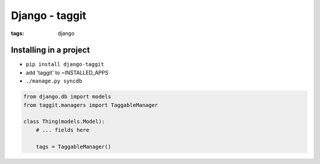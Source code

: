 Django - taggit
---------------
:tags: django 

Installing in a project
==============================
* ``pip install django-taggit``
* add 'taggit' to ~INSTALLED_APPS
* ``./manage.py syncdb``

.. code-block:: python

 from django.db import models
 from taggit.managers import TaggableManager
 
 class Thing(models.Model):
     # ... fields here
 
     tags = TaggableManager()
